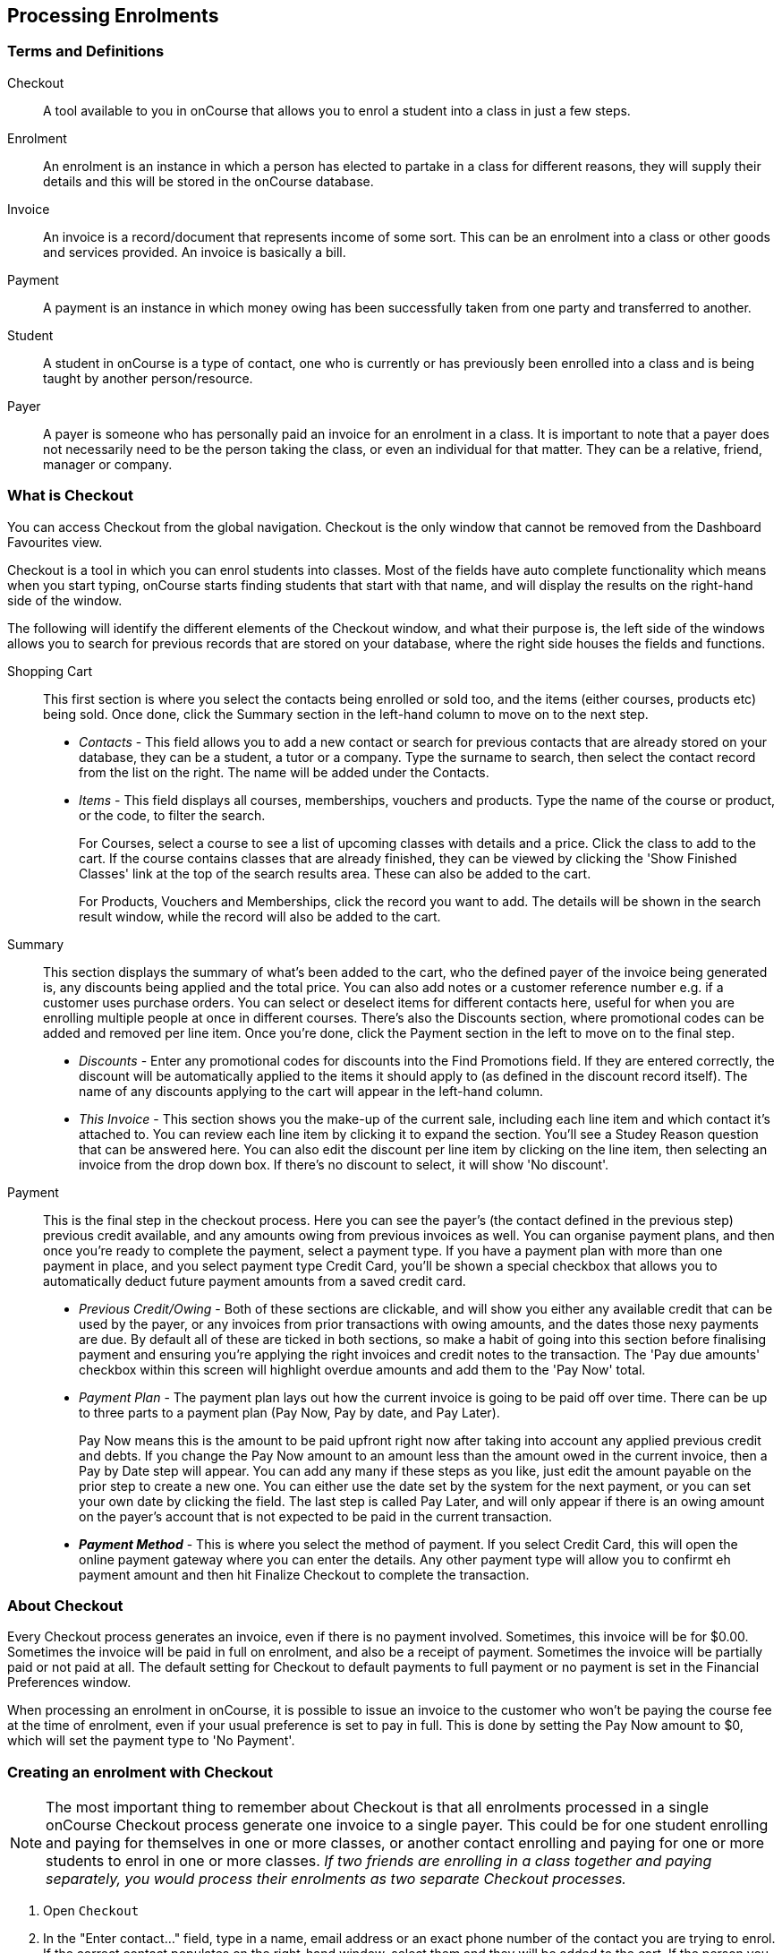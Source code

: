 [[processingEnrolments]]
== Processing Enrolments

[[processingEnrolments-Definitions]]
=== Terms and Definitions

Checkout::
A tool available to you in onCourse that allows you to enrol a student into a class in just a few steps.
Enrolment::
An enrolment is an instance in which a person has elected to partake in a class for different reasons, they will supply their details and this will be stored in the onCourse database.
Invoice::
An invoice is a record/document that represents income of some sort. This can be an enrolment into a class or other goods and services provided. An invoice is basically a bill.
Payment::
A payment is an instance in which money owing has been successfully taken from one party and transferred to another.
Student::
A student in onCourse is a type of contact, one who is currently or has previously been enrolled into a class and is being taught by another person/resource.
Payer::
A payer is someone who has personally paid an invoice for an enrolment in a class. It is important to note that a payer does not necessarily need to be the person taking the class, or even an individual for that matter. They can be a relative, friend, manager or company.


[[processingEnrolments-quickEnrol]]
=== What is Checkout

You can access Checkout from the global navigation. Checkout is the only window that cannot be removed from the Dashboard Favourites view.

Checkout is a tool in which you can enrol students into classes. Most of the fields have auto complete functionality which means when you start typing, onCourse starts finding students that start with that name, and will display the results on the right-hand side of the window.

The following will identify the different elements of the Checkout window, and what their purpose is, the left side of the windows allows you to search for previous records that are stored on your database, where the right side houses the fields and functions.

Shopping Cart:: This first section is where you select the contacts being enrolled or sold too, and the items (either courses, products etc) being sold. Once done, click the Summary section in the left-hand column to move on to the next step.
** _Contacts_ - This field allows you to add a new contact or search for previous contacts that are already stored on your database, they can be a student, a tutor or a company. Type the surname to search, then select the contact record from the list on the right. The name will be added under the Contacts.
** _Items_ - This field displays all courses, memberships, vouchers and products. Type the name of the course or product, or the code, to filter the search.
+
For Courses, select a course to see a list of upcoming classes with details and a price. Click the class to add to the cart. If the course contains classes that are already finished, they can be viewed by clicking the 'Show Finished Classes' link at the top of the search results area. These can also be added to the cart.
+
For Products, Vouchers and Memberships, click the record you want to add. The details will be shown in the search result window, while the record will also be added to the cart.


Summary:: This section displays the summary of what's been added to the cart, who the defined payer of the invoice being generated is, any discounts being applied and the total price. You can also add notes or a customer reference number e.g. if a customer uses purchase orders. You can select or deselect items for different contacts here, useful for when you are enrolling multiple people at once in different courses. There's also the Discounts section, where promotional codes can be added and removed per line item. Once you're done, click the Payment section in the left to move on to the final step.

** _Discounts_ - Enter any promotional codes for discounts into the Find Promotions field. If they are entered correctly, the discount will be automatically applied to the items it should apply to (as defined in the discount record itself).
The name of any discounts applying to the cart will appear in the left-hand column.
** _This Invoice_ - This section shows you the make-up of the current sale, including each line item and which contact it's attached to. You can review each line item by clicking it to expand the section. You'll see a Studey Reason question that can be answered here. You can also edit the discount per line item by clicking on the line item, then selecting an invoice from the drop down box. If there's no discount to select, it will show 'No discount'.

Payment:: This is the final step in the checkout process. Here you can see the payer's (the contact defined in the previous step) previous credit available, and any amounts owing from previous invoices as well. You can organise payment plans, and then once you're ready to complete the payment, select a payment type. If you have a payment plan with more than one payment in place, and you select payment type Credit Card, you'll be shown a special checkbox that allows you to automatically deduct future payment amounts from a saved credit card.
** _Previous Credit/Owing_ - Both of these sections are clickable, and will show you either any available credit that can be used by the payer, or any invoices from prior transactions with owing amounts, and the dates those nexy payments are due. By default all of these are ticked in both sections, so make a habit of going into this section before finalising payment and ensuring you're applying the right invoices and credit notes to the transaction. The 'Pay due amounts' checkbox within this screen will highlight overdue amounts and add them to the 'Pay Now' total.
** _Payment Plan_ - The payment plan lays out how the current invoice is going to be paid off over time. There can be up to three parts to a payment plan (Pay Now, Pay by date, and Pay Later).
+
Pay Now means this is the amount to be paid upfront right now after taking into account any applied previous credit and debts. If you change the Pay Now amount to an amount less than the amount owed in the current invoice, then a Pay by Date step will appear. You can add any many if these steps as you like, just edit the amount payable on the prior step to create a new one. You can either use the date set by the system for the next payment, or you can set your own date by clicking the field. The last step is called Pay Later, and will only appear if there is an owing amount on the payer's account that is not expected to be paid in the current transaction.
** *_Payment Method_* - This is where you select the method of payment. If you select Credit Card, this will open the online payment gateway where you can enter the details. Any other payment type will allow you to confirmt eh payment amount and then hit Finalize Checkout to complete the transaction.


[[processingEnrolments-Creating]]
=== About Checkout

Every Checkout process generates an invoice, even if there is no payment involved. Sometimes, this invoice will be for $0.00. Sometimes the invoice will be paid in full on enrolment, and also be a receipt of payment. Sometimes the invoice will be partially paid or not paid at all. The default setting for Checkout to default payments to full payment or no payment is set in the Financial Preferences window.

When processing an enrolment in onCourse, it is possible to issue an invoice to the customer who won't be paying the course fee at the time of enrolment, even if your usual preference is set to pay in full. This is done by setting the Pay Now amount to $0, which will set the payment type to 'No Payment'.


[[processingEnrolments-howToEnrol]]
=== Creating an enrolment with Checkout

[NOTE]
====
The most important thing to remember about Checkout is that all enrolments processed in a single onCourse Checkout process generate one invoice to a single payer. This could be for one student enrolling and paying for themselves in one or more classes, or another contact enrolling and paying for one or more students to enrol in one or more classes. _If two friends are enrolling in a class together and paying separately, you would process their enrolments as two separate Checkout processes._
====

. Open `Checkout`
. In the "Enter contact..." field, type in a name, email address or an exact phone number of the contact you are trying to enrol. If the correct contact populates on the right-hand window, select them and they will be added to the cart. If the person you need is not in the system, you can create their profile by clicking on the 'Create New Student' button on the right hand side on the window. Fill out their contact details, then click Save.
+
image::images/autocomplete.png[title='Use the auto complete to locate and select the student']
. After the contact is selected, click on the "Find course or item" field on the left-hand side.
. Here you enter the items you're selling; either a course, product, membership or voucher. You can type the name or the code of any product and it will appear in the search results to the right.
. If searching for a course, once the course is located then selected, a list of the upcoming classes for this course will be shown, click a date to add it to the cart. By default, only current and future classes will be shown however you can also show and select old classes by clicking the 'Show Finished Classes' link at the top of the window. Similarly, if you want add an old class to the cart, you can do so by clicking it.
. If adding a MEMBERSHIP, VOUCHER, or PRODUCT, search for a name or SKU code, and then click on the choice to add it to the cart. Repeat this as many times as you need to until everything is added. You'll set Product quantity in the next steps.
. Once the cart has all the contacts and items added, next we need to review the invoice, so click Summary in the left column.
. If you have either a voucher or promotion code you can input this into the 'Find promotions' field under the Discounts header. Enter the promo code, it will validate automatically. If nothing appears, the code was incorrect. If the code is correct, a discount will appear underneath the Discounts header. You can click the discount to review the record.
. Click 'This Invoice' to see the details of the current transaction being performed. Here you can set the payer, set who's being enrolled in what course, and set the quantity of any products that were added to the cart. Review everything here before moving on to the final step by clicking 'Payment'. If 'Payment' doesn't appear below the Summary, then you haven't assigned all cart items to contacts and will need to do so before advancing.
. The Payment window is the final step in the checkout. Here you can finalise the payment, including whether or not to apply any previous credits or debts to the current transaction.
To review any credits on the payers account, click the 'Apply previous credit' checkbox, and then select any credit note you'd like to apply to the current transaction from the section on the right. Similarly, to apply any additionally owed invoices to the current transaction, click 'Pay previous owing' checkbox and select the invoices from the list that appears on the right. This will all be collated in the payment plan.
. The Payment Plan appears below the previous credit/owing sections. Pay Now is the amount expected to be paid in this current transaction, with any additional credits or invoices applied. If you aren't accepting full payment straight away, you can edit the amount in this field and it will add a second field with a date and the remaining amount. You can change this date and amount and add as many additional payments as you like, until the invoice is paid in full. Anything listed under Pay Later is an amount owing in the future that does yet require payment.
. Lastly, select your payment type. Credit Card will open the credit card payment portal in the section to the right.
Enter the details and click Finalise Checkout. Any other payment method will simply show the amount to be paid, and a Finalise Checkout button. Complete your transaction and then click the Finslise Checkout button.
. You will see a Transaction Successful screen along with a snapshot of the invoice just paid. You can now close the tab.

image::images/checkout_successful.png[title='The transaction successful screen']

[[processingEnrolments-reviewInvoice]]
==== Reviewing the invoice in the Summary

To review the tax invoice, you must click on the Summary section below the cart. Here you can set who is being enrolled into what, who is paying for what, and who is getting what.

If you have more than one contact added, you can choose who the payer is by hovering thew mouse over their name and clicking the 'Set as Payer' button. The payer is identified by the 'Payer' label next to their name.

Any enrolments or products you have already added to this Checkout will be itemised automatically on the invoice, with any discount or tax applied. You can review this by clicking the invoice line to expand it. You can set the quanitity of any product in this screen, and set who will receive confirmation emails.

[[processingEnrolments-discountingFees]]
==== Discounting the enrolment fee

When processing an enrolment through Checkout, you can discount course fees by using a pre-created discount. When a discount is applied to a class, it can be automatically offered to people who meet pre-defined criteria, e.g. seniors, people who hold a certain membership, students re-enrolling within a defined time period or students enrolling in a defined date range. You can also apply one manually by checking the Discount drop down box within the class invoice line of the Summary.

More about concessions and promotions can be found in the <<concessions, Concessions and Memberships>> chapter.

If an automatic discount has been created, the student meets the requirements of the discount and the class they are enrolling in has been set to allow that type of discount, then it will automatically be applied at checkout when they enrol.

If a student is automatically eligible for more than one type of discount, the higher discount will be applied.

You can also manually switch to a lower, eligible discount or override the discount amount applied in the Payment section of Checkout.

image::images/concessions1.png[title='Enrolment with an automatic discount applied for one class']

[[processingEnrolments-manuallyAdjustPrice]]
==== Manually adjusting the price of an enrolment using discounts

Sometimes you need to manually adjust the price of an enrolment for one reason or another - perhaps you cancelled a class that was sold using a discount that's no longer valid and you want to offer that discount to those re-enrolling.
To do this, the class needs to have a valid and eligible discount attached to it.
If it does, you can manually adjust the discounted amount within the Summary section of the checkout.

In the summary, click on the enrolment and check there is a discount available.
If there is, you'll be able to click the padlock next to the price and enter a new price.
The breakdown of the new enrolment fee will be displayed and this will be updated within that class's budget.

image::images/checkout_price_adjust_discount.png[title='This enrolment has the 'early bird discount' applied,and is having its price manually edited to $100']

[[processingEnrolments-usingPromoCode]]
==== Adding a promotional code

Promotional codes can be used by students enrolling over the web and by administration staff via onCourse Checkout. In both instances, the code word must be supplied for the student to gain access to the discount.

When processing an enrolment, enter the code in the 'Enter voucher or promotion...' field, and press the + button next to the field in Checkout. This will then discount the eligible classes as appropriate.

image::images/Prom_code.png[title='The Checkout promotional code field before entering the code']

image::images/Prom_code2.png[title='After entering the code,the system will automatically apply any discount matching the code and add it to the Summary. Here the promotion was called Combo 1']

[[processingEnrolments-thirdPartyPayer]]
==== Adding a 3rd party payer

To add a 3rd party payer to a transaction:

. Add the student contact to the cart
. If the third party is already related in onCourse to the student you have added, you can find them quickly by clicking Find contact field after already adding the related contact - they will appear already in the right without any searching required. Read more about relations in onCourse here
. If the contact is not currently related to the student, add them as a contact in the same way as you added the student to Checkout. You do not need to enrol them in any classes, however, if they are a friend or family member they may be both enrolling and paying.
. Set the classes for the student(s) as per the usual process, then go to the Summary section
. In the Summary, hover your mouse over the payer's contact name and click 'Set as Payer'. That will set this contact as the payer for this invoice.
. When finalised, the invoice will only go to the payer. The enrolment confirmation will go to the student(s) enrolling.

[[processingEnrolments-multiStudentSinglePayer]]
==== Enrolling multiple students in multiple classes

Checkout can be used to enrol many students in many classes, provided they are all being paid for by a single payer.

In this example, two students from the same company are each enrolling in two classes. Both students are attending one class together, and then they are each attending another, different class.

. Add the students and their related company to Checkout
. Add the classes that each student will attend, even if both aren't attending all the added classes, you can assign them in the later step.
When you're done, go to Summary.
+
image::images/QE_multiple_class.png[title='Both students are selected to attend these classes, with the company selected as Payer']
. In Summary, each class added to the cart will be shown under each student. Make sure there's a checkmark next to each class the student will be enrolled into.
. Hover your mouse over the name of the company. You'll see a 'Set as Payer' button appear, click it to set the company as the payer.
. When everything is set, move on to Payments. You can accept payment as you normally would. The invoice will go to the company contact, while the confirmation emails will go to the students.

[[processingEnrolments-funcingInvoice]]
=== Funding Invoice

Funding Invoice is a second invoice created with the purpose of tracking funded training payments. This section _will not appear_ unless your new enrolment meets the following criteria:

. It is a single enrolment
. the class being enrolled in has a default funding contract that isn't 'fee for service (non-funded)'

image::images/reports/funding_invoice.png[title='Funding invoice in the Checkout']

If you don't wish to use this section, you can flick the switch at the top of the window to disable it and continue on to the Payments window.

To learn more about the function of funding invoices, look at <<rto_funding-invoices>>.

[[processingEnrolments-paymentOptions]]
=== Checkout payment options

You can choose to pay the full amount owing, zero, or a portion of the amount owing by editing the 'Pay Now' price that appears in the payment section of the checkout.

If a voucher is being used to pay for an enrolment, you need to add the voucher before choosing how to pay any balance outstanding by an alternate method.

If your financial preferences for the class are set to pay in full, but you are taking a partial payment now, you can edit the amount the contact wants to pay at this time by clicking on the pen icon above Pay Now and editing the amount. This will add a new payment to the payment chedule where you can set the amount and the due date. You can add as many additional payments as you like, but the amount must add up to the invoice total.

image::images/QE_payment_options.png[title='Payment options available via Checkout']

There is no default payment type, you must always select one. Select or change the payment type by clicking on the drop down box under the Payment Method header and clicking a selection.

Anything you record as a payment at this point should only be a payment you have received right now - this is not the place to record the way the student is intending to pay at some point in the future.

You can only select Credit Card in onCourse if you have a merchant account linked to onCourse for taking direct payments. If you do not have a merchant account linked, and you take a credit card payment via your EFTPOS terminal or another online gateway service, you will need to record that payment type as EFTPOS or other.

If you do have a merchant account linked to onCourse and you select credit card, the secure payment gateway will appear. The enrolment save process will not complete until the bank validates the card number (see below for more details on how this works).

If the payer has a saved credit card on their contact record, you can select 'Saved credit card' to attempt payment against that saved card.


[[processingEnrolment-studentDebtCredit]]
=== Enrolling a student in credit or debt

To enrol a student in credit or debt basically means that the student (when the student is the payer) you are about to enrol owes your organisation money through unpaid or partially paid fees, or your organisation owes this student money via an onCourse credit note. To achieve one of these you would need to make sure the following:

. The student must have been previously enrolled in a class.
. The student must have accrued either credit or debit depending on their previous engagements with your organisation.
. Once trying to enrol the student, you will notice the amount either in "apply previous credit" or "Pay previous owing" in the Payments step of Checkout.
. If the student has credit to their name, then the balance outstanding will be less than cost of the enrolment. The student may use all or some of their credit during this enrolment. If the student has insufficient credit available to cover the cost of this enrolment, they can pay the balance outstanding as per a standard enrolment.
. If the student has a debt, and your financial preferences are to pay the enrolment in full, then the default payment amount will be the total they owe. As per the previous section 'How to review a contact's invoices', you can choose which, if any, of the outstanding invoices you wish to pay now.
. Keep in mind the outstanding balance in any Checkout will be the balance of the payer's account. For many enrolments, the payer and student are the same person. However, if the payer is another person or company, their credit can be used to pay for another student's enrolment.

If you are enrolling a student in more than one class, with one or both containing two different payment plans, the system will select one and apply it to the whole invoice. This is because invoices can only have one assigned payment plan.

[NOTE]
====
If you absolutely must have two different payment plans, then you'll need to run through two separate transactions.
====

[[processingEnrolments-voucherPayments]]
=== Using a voucher for payment

If the student or payer has a Gift Voucher or a Package Voucher they wish to redeem for this enrolment, then you need to record these details first.

Enter the voucher code in the 'Enter voucher or promotion...' field. The balance available on the voucher will automatically be applied to any of the eligible enrolments in this Checkout window.

You can then proceed to take payment for any outstanding balance via an alternate method such as cash or credit card.

[[processingEnrolments-cash]]
=== Recording a cash payment

To record a cash payment simply select 'cash' from the payment type drop down menu, once you have confirmed the payment amount is correct, just click finalise checkout to complete the enrolment.

Any cash payments you make will be linked to your user location for your banking process. These cash payments will be need to be reconciled when you run 'Deposit banking' from your location.

[[processingEnrolments-cheques]]
=== Recording a cheque payment

To record a cheque payment you will need to follow these steps:


. Select 'cheque' from the payment type drop down menu and the window will refresh to update the payment type
. Once you have confirmed the payment amount matches the cheque amount, just click finalise checkout to complete the enrolment
+
Like cash, cheque payments are linked to your user location for banking.

[[processingEnrolments-eftpos]]
=== Recording an EFTPOS payment

An incoming course payment may have been processed on an EFTPOS terminal external to the onCourse system, even though the payment has been processed, you will still need to record the fact that the payment has been made within onCourse. To do this you will need to follow these steps:

. Select EFT from the payment type drop down menu
. Once you have confirmed the payment amount, just click finalise checkout to complete the enrolment

[[processingEnrolments-creditCards]]
=== Processing a credit card payment

onCourse processes credit card payments via a secure payment gateway within onCourse and verifies the credit card details in real time with the bank.

image::images/QE_credit_card_payment_window.png[title='Secure credit card payment window to process credit card payments']

[[processingEnrolments-newcreditCards]]
==== Using a new credit card

To process a new credit card payment you need to do the following steps:

. Select Credit Card from the payment type drop down menu during the Payment step of Checkout.
. The credit card secure payment gateway will open in the section to the right of the Payments column.
. Enter the credit card details into the secure payment window and then click the Submit button to process the payment
+
Whilst the secure payment is being processed, the Checkout window will remain open with a processing enrolment message being displayed.
. The payment will be processed and if successful, the payment gateway window will display the message *Transaction successful* you can then close the payment browser window
. The Checkout window will also update to show that the transaction was successful, you can then click finalise transaction and then send the enrolment confirmation as per the standard process.
. Click the 'Share' icon next to the invoice on the Transaction Succesul window to open the Share menu on that invoice record in order to generate and print the Invoice. You can also click the go to shorcut icons to go directly to either the payment record or the invoice.
. You can either close the tab or click 'Start New Checkout' to start a new transaction in a fresh checkout window.

image::images/Successful_CC_Payment_Message.png[title='Transaction successful screen in the Checkout']

[NOTE]
====
In the event that there is an outage with your internet connection whilst a credit card transaction is being processed, or you close the browser window without cancelling the payment attempt in the window, the payment will time out in 20 minutes. During this timeout period, the Checkout window will remain locked. An error message will appear notifying you "Payment was expired by timeout. The enrolment and unpaid invoice have been saved." Checkout will then allow you to save and close the enrolment with or without sending the normal notifications to the contacts. You can then reopen Checkout and attempt to process the payment again.
====


[[processingEnrolments-savedcreditCards]]
==== Using a saved credit card

To process a payment using a saved credit card, the payer must have a credit card saved to their contact record. You can see this in their contact record, under 'Financial'. To select this option in Checkout, choose 'Saved Credit Card', then click Finalise Transaction.

[[processingEnrolments-failedcreditCards]]
==== Managing cancelled and failed credit card transactions

This section outlines how you manage the payment cancellation process and how onCourse reconciles those cancelled transactions

==== How to cancel a credit card transaction

You don't technically need to cancel credit card payments in onCourse. You can simply change the Payment Method.

. With the credit card gateway open, simply click the 'Payment Method' field and make another selection.

[[processingEnrolments-failedPayment]]
=== How to manage transactions where the payment has failed

When a credit card payment has failed, the secure payment window will display the message *Payment Failed* and a reason for the failure.
You can either:

. click 'Try Again' to try a new card
. change the payment type and accept another type of payment, or
. change the Pay Now price to $0 to create the invoice and enrolment only, and accept payment at a later date.

image::images/checkout_failed_payment.png[title='A failed payment in the Checkout']

[[processingEnrolments-paymentIn]]
=== Processing unpaid invoices

If an invoice is unpaid at the time of enrolment, or partially paid, at a later date you will need to collect the rest of the money owed to you.

Until the balance of the invoice is paid, the payer will be recorded in the system as a debtor, and you can find them quickly in the invoice window using the filter 'unpaid invoices'.

When a payment is made, you need to record the details of the payment, to reduce the balance of the debtors account. You can do this either though Checkout, or by following the Payment In instructions below.

[[processingEnrolments-takePaymentIn]]
=== Processing a Payment In

Payments In must be processed from the owing invoice, or by clicking the + button in the Payments In window.

To accept a payment in on an invoice:

. Go the Invoices window
. Search for the invoice you wish to add a payment against, click it to highlight it
. Click the cogwheel in the bottom-right of the window and select 'Apply payment in'
. This will open the Checkout to the Payment window. The owing amount will appear in the Pay Now section. You can review any additional owing invoices on this contact's record. Click the checkbox next to them to add them to the current payment.If the debtor has more than one invoice with a balance outstanding, by default the payment will apply to the oldest invoice(s)
. Once the invoices are selected, select a payment type and apply the payment. Click Finalise Checkout to finalise the transaction.
+
image::images/List_of_outstanding_invoices.png[title='List of outstanding invoices and the Pay Now amount showing the amount to be paid']
. After the transaction is deemed successful, you'll be shown a review of the created invoice.
. After you complete this process an email will be sent to the payer with the payment details and the payer record will appear in the list view of "Payment In".

Clicking the + button will open a blank Checkout window, where you can add a contact, proceed to the payments window and select any prviously owing invoices due for payment.

[[processingEnrolments-batch]]
==== Batch Payments In via Payments In

You can process a batch of payments using the batch payments in window. From Payments In, click the + button and select "Process all due payments". You can learn more about this in our <<batchpayments-batchpayments, Batch Payments chapter>>.

image::images/payments_in_batch.png[title='How to process batch payments vis Payments In window']

[[processingEnrolments-invoicesAndEnrolmentConfirmations]]
=== Sending invoices and confirmations

While reviewing the Summary in the Checkout is where you set who will be sent what in terms of confirmations and invoice notifications.

By default, the payer will receive the invoice, and everyone will receive confirmation emails. However these can be switched off per contact in the summary by unticking the checkbo next to each option.

The enrolment confirmation goes to each student who has enrolled in a class. The tax invoice only goes to the payer. For example, if three friends were attending a class together, paid for by one of them as a gift to the others, you can set it so that the invoice and confirmation goes to the payer, and the others get nothing to retain the surprise.

image::images/QE_send_notifications.png[title='Sending an enrolment confirmation and invoice through Checkout']


[[AVETMISSEnrolments]]
=== Adding additional AVETMISS and other reporting information to an enrolment

Some additional information you need to record for your AVETMISS, traineeship, CRICOS or VET Fee-Help reporting can be added to the enrolment record after it has been created. This information cannot be added in Checkout at the time you create the enrolment.

To locate an enrolment, go to Enrolments and search for the enrolment you have created. Double click on your enrolment to open it in edit mode.

When editing a funding field on an enrolment with associated outcomes, a pop-up will open asking if you'd like to update the associated outcomes with the same change. Click the checkbox next to each field you'd like replicated across each outcome attached to the updated enrolment.

image::images/update_outcomes_from_enrolment.png[title='Enrolment general tabs show a number of fields that use default values']

[[AVETMISSEnrolments-enrolments]]
==== Fields to set at the enrolment level

In the VET section of the enrolment, you can set a value for the following fields. Most of these field only affect AVETMISS reporting.

*Study Reason* reported in the NAT00120 for students enrolling in a qualification or skills set. If you don't set a value here, the default '11 - other reasons' will be exported

*Fee Exemption Concession Type* reported in the NAT00120 as a below the line state reporting option

*Associate Course Identifier (SA - SACE Student ID)* reported in the NAT00120 as a below the line state reporting option

*Full Time Flag (QLD)* reported in the NAT00120 as a below the line state reporting option

*VET in Schools Enrolment* reported in the NAT00120. If you don't tick this option, an N for No will be exported as default

*Outcome Identifier - Training Organisation* reported in the NAT00120 as a below the line state reporting option.
If you are reporting a Smart & Skilled enrolment in NSW, this is where you record a student who did not commence their training after being issued a Commitment ID

*Training Contract: apprenticeships* reported in the NAT00120 for students undertaking funded training

*Client Identifier: apprenticeships* reported in the NAT00120 for students undertaking funded training

*CRICOS: Confirmation of Enrolment* This is not a field reported in AVETMISS, but used for management of CRICOS (overseas) students and reporting to PRISMS

*Eligibility exemption identifier (Vic)* reported in the NAT00120 as a below the line state reporting option

*VET FEE HELP indicator (Vic)* reported in the NAT00120 as a below the line state reporting option

*Training Plan Developed (NSW)* reported in the NAT00120 as a below the line state reporting option

==== Fields that can be overridden at the enrolment level

On the enrolment general tab, you can override the default values set in other places in onCourse.
Generally, these shared fields flow from the Class to the Enrolment, then to the Outcome.

[NOTE]
====
Changing a default value _will not_ have any affect on records that already exist.
Instead, the new defaults will only take affect in any new records created after the change, and for any records specifically edited to reflect that change.
====

*Funding source - National* This is inherited from the college default preferences, or from the class VET tab settings and can be overridden on the general tab for all outcomes attached to the enrolment, or on the outcomes tab for individual outcomes attached to the enrolment.
This value is reported in the NAT00120 file.

*Funding Source - State* This is inherited from the class VET tab settings and can be overridden on the general tab for all outcomes attached to the enrolment, or on the outcomes tab for individual outcomes attached to the enrolment.
This value is reported in the NAT00120 as a below the line state reporting option.

*Purchasing Contract Identifier (NSW Commitment ID)* This is inherited from the class VET tab settings and can be overridden on the general tab for all outcomes attached to the enrolment, or on the outcomes tab for individual outcomes attached to the enrolment.
If you are using this field for reporting into NSW, to record a Smart & Skilled Commitment ID, the enrolment is the place to enter this information.
This value is reported in the NAT00120 as a below the line state reporting option.

image::images/add_override_enrolment_fields.png[title='Enrolment general tabs show a number of fields that use default values']


[[AVETMISSEnrolments-outcomes]]
==== Fields that can be set at the outcome level

*Status* This is the Outcome Identifier - National that is reported in the NAT00120 file.

*Hours Attended* reported in the NAT00120 as a below the line state reporting option, only for outcomes with a status of 'withdrawn'

*Specific program identifier* this is the Specific Funding Identifier reported in the NAT00120

==== Fields that can be overridden at the outcome level

*Module Code/ Module Name* While this field doesn't display with a lock/unlock symbol, by default it is showing outcomes linked via the enrolment in the course where the outcomes the student will complete were defined.
These outcomes can be changed to any other unit of competency in the database.
This value is reported in the NAT00120 and the NAT0060 files.

*Start Date* This information is derived from the class, and based on either the start date of the sessions for a timetabled class, or the student's enrolment date for a self paced class.
This can be overridden in the list view of the edit view.
This value is reported in the NAT00120 file.

*End Date* This information is derived from the class, and based on either the end date of the sessions for a timetabled class, or the student's enrolment date plus the class duration for a self paced class.
This value is reported in the NAT00120 file.

*Reportable Hours* These are the Scheduled hours as reported in the NAT00120. They are derived from the nominal hours set at the unit of competency level.
This value is reported in the NAT00120 file.

*Delivery Mode* This value is derived from the default college preferences, or the class delivery mode.
If no delivery mode is set, onCourse will automatically export 'classroom based (10)' for all enrolments except those with RPL or credit transfer status, where it will export delivery mode 'not applicable (90)'.
If the only correct value for exporting is 'not applicable (90)' because of the Status set, then onCourse will always export this value no matter what option you set in this field.
This value is reported in the NAT00120 file

*Funding Source - National* This is derived from the college default preferences, from the class VET settings, or from the enrolment and can be overridden on a per outcome basis as needed.
This value is reported in the NAT00120 file.

*Purchasing Contract Identifier* This is derived from the class VET settings, or the enrolment and can be overridden for individual outcomes attached to the enrolment.
If you are using this field for reporting into NSW, to record a Smart & Skilled Commitment ID, the enrolment is the place to enter this information.
This value is reported in the NAT00120 as a below the line state reporting option.

*Funding Source State* This is derived from the class VET tab settings, or the enrolment and can be overridden for individual outcomes attached to the enrolment.
This value is reported in the NAT00120 as a below the line state reporting option.

image::images/outcome_locked_unlocked.png[title='The individual Outcome view']

[[AVETMISSEnrolments-feehelp]]
==== VET Fee Help fields in the enrolment

Information about setting VET Fee Help field values in the enrolment can be found in <<FEEHELP-loanRequests, Student VET Fee-Help Loan Requests>>

==== Enrolment Attachments

Enrolment records can contain private note records and document attachments on the 'Attachments' tab of the record.
More information can be found in our <<documentManagement, document management>> chapter.

[[processingEnrolments-FAQs]]
=== Checkout FAQ

If you have a question about Checkout that is not answered by this chapter, please feel free to post a question in our forum or lodge an onCourse support request.

==== How do I manage an overpayment made by a student?

onCourse does not allow overpayments of invoices. This is a deliberate design function to ensure data entry errors are not made. If a student presents a cheque made out for the wrong amount, so you can bank and process the cheque you can do the following:


. Create the enrolment as usual in Checkout
. Add an 'other charge' to the enrolment, with a line item title like 'overpayment'
. Process the payment in Checkout with the total balance of the cheque that has been presented.
. Go to Invoices and create a manual credit note for the person who made an overpayment.
This credit can then be used towards other enrolments or refunded.

==== What do I do if I have recorded a payment (money) without any payment actually being made or I recorded the wrong amount?

If for example a student has not actually made a physical payment on their enrolment, but an onCourse user recorded their enrolment in onCourse as paid, you will need to follow these steps to resolve it. Only unreconciled payments can be reversed.


. Locate the payment record in the 'Payment in' window and select it by single clicking it
. In the to right hand corner or the window, go to the cogwheel and select the option 'Reverse payment'.
This will create a new neagtive payment in against the invoice(s) where it was originally applied.
Those invoices will now have a balance outstanding as before you completed the original transaction.
. When you complete the reversal process, the status of the payment in will change from success to success (reversed).
. You can now process the correct payment in method at the time the student pays or for the correct amount that was received.

image::images/reverse_payment.png[title='Reversing an incorrect payment record']

==== How do I change part of an enrolment fee to a business, and part to a student?

The best way to charge part of an enrolment fee to someone and another part to someone else would be to follow these steps. We will use an example of a $100 enrolment where a student has paid half of an enrolment and the other half has been paid for by their job network agency:


. Create a credit note for the student for $50 (half of the class fee).
This will now drop their balance outstanding down to $50 (or $0 if they have already paid their half)
. Create a manual invoice for the job network agency in the invoice window for the remaining $50.
. Process the payment in for Job network invoice when they pay it.

For an invoice, you can not record some of the payment coming from a person other than the payer (in this case the student). The reason you would use this method is so that if the student's enrolment is cancelled for some reason, they will only be entitled to a $50 refund, rather than the full $100.

==== How do I provide a student with a discount after they have already enrolled?

Invoices in onCourse are immutable; you can't change them after they have already been issued.

You can choose to either cancel the original enrolment and process it again correctly, with the discount or you can create a manual credit note for the student

If the student has already paid the full amount, they will end up with credit that can be refunded or used towards another enrolment. If the student hasn't paid against the original invoice, they will now have a lower balance due, because of their credit note.

==== How do I check to see if a student has been enrolled?

You can go to the Enrolment list view window and type the student's name into the basic search. Double-click on the record to open it and view it in more detail. You can also check within the Class record itself by scrolling down to the Enrolments section, then clicking the 'Successful and Queued' button to open the enrolments window with all that classes current successful enrolments displayed.

If you require more information about an individual enrolment you can double click on an record; this will open the enrolment record to show it in more detail.

image::images/Enrolment_general_tab.png[title='Enrolment General tab']

==== What happens if a student doesn't meet the class age restrictions?

If a class has a minimum, maximum or age range set for enrolment in the General section of the class, then during Checkout, each student attempting to enrol in the class will have their date of birth checked.

If the student doesn't have a date of birth at all, then they will not be allowed to enrol until a valid date of birth is provided.

If the student has a date of birth that means they do not meet the age requirements, they will not be able to enrol.

If the student is enrolling via the office, then their date of birth can be modified. If the student is self enrolling on the website, and has previously provided their date of birth, they can not change their date of birth without contacting the office. If you approve and change their date birth in onCourse, they will then be allowed to enrol in this class on the website.

image::images/QE_age_restriction_error_message.png[title='Checkout showing age restriction message']

image::images/age-restrict-checkout.png[title='Checkout showing missing DOB message when enrolling in a class with age restrictions']

